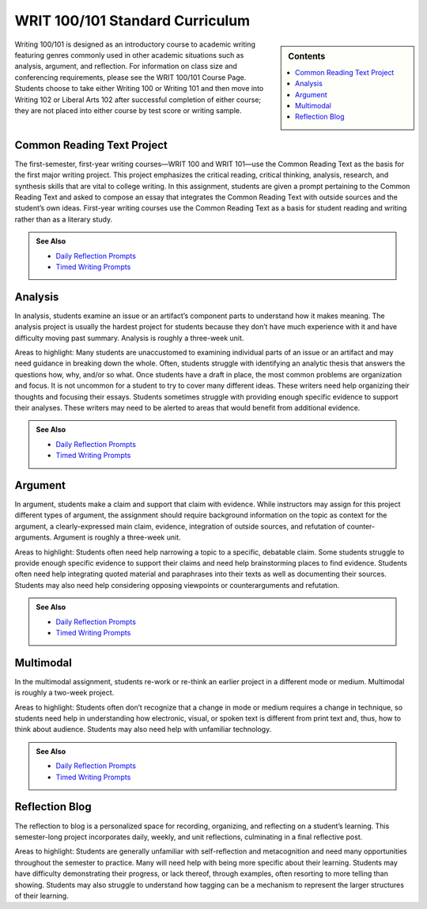 ================================
WRIT 100/101 Standard Curriculum
================================
.. sidebar:: Contents

    .. contents:: 
        :local: 

Writing 100/101 is designed as an introductory course to academic writing featuring genres commonly used in other academic situations such as analysis, argument, and reflection. For information on class size and conferencing requirements, please see the WRIT 100/101 Course Page. Students choose to take either Writing 100 or Writing 101 and then move into Writing 102 or Liberal Arts 102 after successful completion of either course; they are not placed into either course by test score or writing sample.

Common Reading Text Project
----------------------------
The first-semester, first-year writing courses—WRIT 100 and WRIT 101—use the Common Reading Text as the basis for the first major writing project. This project emphasizes the critical reading, critical thinking, analysis, research, and synthesis skills that are vital to college writing. In this assignment, students are given a prompt pertaining to the Common Reading Text and asked to compose an essay that integrates the Common Reading Text with outside sources and the student’s own ideas. First-year writing courses use the Common Reading Text as a basis for student reading and writing rather than as a literary study.

.. admonition:: See Also

    * `Daily Reflection Prompts <https://olemiss.box.com/s/6x1cnysqt175k5mrdg0tmfedurf0szow>`__
    * `Timed Writing Prompts <https://olemiss.box.com/s/9ma2u4tqql2p0t7tfa4ovwegbo9cy0zh>`__

.. raw:: html

    <iframe src="https://app.box.com/embed_widget/s/3n5vql7jl00u1zgrklskwf144gt99jz5?view=list&sort=name&direction=ASC&theme=blue" width="100%" height="500" frameborder="0" allowfullscreen webkitallowfullscreen msallowfullscreen></iframe>

Analysis
---------
In analysis, students examine an issue or an artifact’s component parts to understand how it makes meaning. The analysis project is usually the hardest project for students because they don’t have much experience with it and have difficulty moving past summary. Analysis is roughly a three-week unit.

Areas to highlight: Many students are unaccustomed to examining individual parts of an issue or an artifact and may need guidance in breaking down the whole. Often, students struggle with identifying an analytic thesis that answers the questions how, why, and/or so what. Once students have a draft in place, the most common problems are organization and focus. It is not uncommon for a student to try to cover many different ideas. These writers need help organizing their thoughts and focusing their essays. Students sometimes struggle with providing enough specific evidence to support their analyses. These writers may need to be alerted to areas that would benefit from additional evidence.

.. admonition:: See Also

    * `Daily Reflection Prompts <https://olemiss.box.com/s/6x1cnysqt175k5mrdg0tmfedurf0szow>`__
    * `Timed Writing Prompts <https://olemiss.box.com/s/9ma2u4tqql2p0t7tfa4ovwegbo9cy0zh>`__

.. raw:: html

    <iframe src="https://app.box.com/embed_widget/s/tqmuzrbjfvznxs4wd5t7rbqinzdvwayl?view=list&sort=name&direction=ASC&theme=blue" width="100%" height="500" frameborder="0" allowfullscreen webkitallowfullscreen msallowfullscreen></iframe>

Argument
---------
In argument, students make a claim and support that claim with evidence. While instructors may assign for this project different types of argument, the assignment should require background information on the topic as context for the argument, a clearly-expressed main claim, evidence, integration of outside sources, and refutation of counter-arguments. Argument is roughly a three-week unit.

Areas to highlight: Students often need help narrowing a topic to a specific, debatable claim. Some students struggle to provide enough specific evidence to support their claims and need help brainstorming places to find evidence. Students often need help integrating quoted material and paraphrases into their texts as well as documenting their sources. Students may also need help considering opposing viewpoints or counterarguments and refutation.

.. admonition:: See Also

    * `Daily Reflection Prompts <https://olemiss.box.com/s/6x1cnysqt175k5mrdg0tmfedurf0szow>`__
    * `Timed Writing Prompts <https://olemiss.box.com/s/9ma2u4tqql2p0t7tfa4ovwegbo9cy0zh>`__

.. raw:: html

    <iframe src="https://app.box.com/embed_widget/s/kw16m6zffkjb30bpgslgfzwwirgdkz1m?view=list&sort=name&direction=ASC&theme=blue" width="100%" height="500" frameborder="0" allowfullscreen webkitallowfullscreen msallowfullscreen></iframe>

Multimodal
-----------
In the multimodal assignment, students re-work or re-think an earlier project in a different mode or medium. Multimodal is roughly a two-week project.

Areas to highlight: Students often don’t recognize that a change in mode or medium requires a change in technique, so students need help in understanding how electronic, visual, or spoken text is different from print text and, thus, how to think about audience. Students may also need help with unfamiliar technology.

.. admonition:: See Also

    * `Daily Reflection Prompts <https://olemiss.box.com/s/6x1cnysqt175k5mrdg0tmfedurf0szow>`__
    * `Timed Writing Prompts <https://olemiss.box.com/s/9ma2u4tqql2p0t7tfa4ovwegbo9cy0zh>`__

.. raw:: html

    <iframe src="https://app.box.com/embed_widget/s/5ynzbifr2yn6ue1tv9nxura65ti7dkc0?view=list&sort=name&direction=ASC&theme=blue" width="100%" height="500" frameborder="0" allowfullscreen webkitallowfullscreen msallowfullscreen></iframe>

Reflection Blog
----------------
The reflection to blog is a personalized space for recording, organizing, and reflecting on a student’s learning. This semester-long project incorporates daily, weekly, and unit reflections, culminating in a final reflective post.

Areas to highlight: Students are generally unfamiliar with self-reflection and metacognition and need many opportunities throughout the semester to practice. Many will need help with being more specific about their learning. Students may have difficulty demonstrating their progress, or lack thereof, through examples, often resorting to more telling than showing. Students may also struggle to understand how tagging can be a mechanism to represent the larger structures of their learning.

.. raw:: html

    <iframe width="100%" height="500" src="https://app.box.com/embed_widget/s/j7ua15fqizfbb57nxypjxvx4pyeqtydv?view=list&amp;sort=name&amp;direction=ASC&amp;theme=blue" frameborder="0" allowfullscreen="allowfullscreen" webkitallowfullscreen="webkitallowfullscreen" msallowfullscreen=""></iframe>

